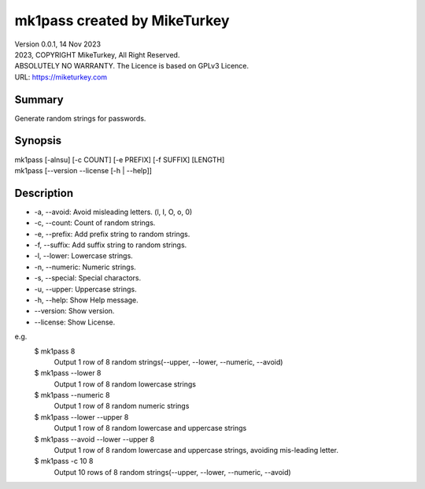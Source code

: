 

mk1pass created by MikeTurkey
********************************

| Version 0.0.1, 14 Nov 2023
| 2023, COPYRIGHT MikeTurkey, All Right Reserved.
| ABSOLUTELY NO WARRANTY. The Licence is based on GPLv3 Licence.
| URL: https://miketurkey.com

Summary
=======

Generate random strings for passwords.

Synopsis
========

| mk1pass [-alnsu] [-c COUNT] [-e PREFIX] [-f SUFFIX] [LENGTH] 
| mk1pass [--version --license [-h | --help]]

Description
=============

*  -a, --avoid: Avoid misleading letters. (l, I, O, o, 0) 
*  -c, --count: Count of random strings.
*  -e, --prefix: Add prefix string to random strings.
*  -f, --suffix: Add suffix string to random strings.
*  -l, --lower: Lowercase strings.
*  -n, --numeric: Numeric strings.
*  -s, --special: Special charactors.
*  -u, --upper: Uppercase strings.
*  -h, --help: Show Help message.
*  --version: Show version.
*  --license: Show License.

e.g.
  $ mk1pass 8
    Output 1 row of 8 random strings(--upper, --lower, --numeric, --avoid)
  $ mk1pass --lower 8
    Output 1 row of 8 random lowercase strings
  $ mk1pass --numeric 8
    Output 1 row of 8 random numeric strings
  $ mk1pass --lower --upper 8
    Output 1 row of 8 random lowercase and uppercase strings
  $ mk1pass --avoid --lower --upper 8
    Output 1 row of 8 random lowercase and uppercase strings, avoiding mis-leading letter.
  $ mk1pass -c 10 8
    Output 10 rows of 8 random strings(--upper, --lower, --numeric, --avoid)
